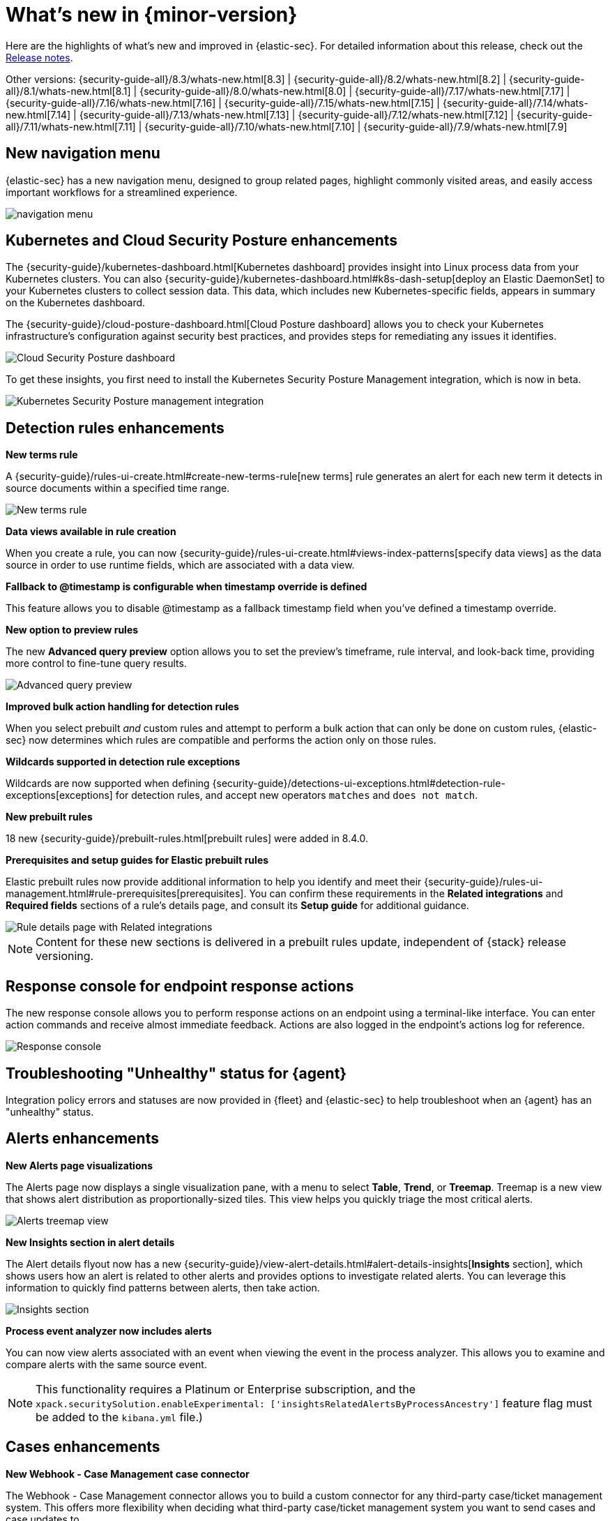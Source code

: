 [[whats-new]]
[chapter]
= What's new in {minor-version}

Here are the highlights of what’s new and improved in {elastic-sec}. For detailed information about this release, check out the <<release-notes, Release notes>>.

Other versions: {security-guide-all}/8.3/whats-new.html[8.3] | {security-guide-all}/8.2/whats-new.html[8.2] | {security-guide-all}/8.1/whats-new.html[8.1] | {security-guide-all}/8.0/whats-new.html[8.0] | {security-guide-all}/7.17/whats-new.html[7.17] | {security-guide-all}/7.16/whats-new.html[7.16] | {security-guide-all}/7.15/whats-new.html[7.15] | {security-guide-all}/7.14/whats-new.html[7.14] | {security-guide-all}/7.13/whats-new.html[7.13] | {security-guide-all}/7.12/whats-new.html[7.12] | {security-guide-all}/7.11/whats-new.html[7.11] | {security-guide-all}/7.10/whats-new.html[7.10] |
{security-guide-all}/7.9/whats-new.html[7.9]

// NOTE: The notable-highlights tagged regions are re-used in the Installation and Upgrade Guide. Full URL links are required in tagged regions.
// tag::notable-highlights[]



[discrete]
[[features-8.4]]

[discrete]
== New navigation menu

{elastic-sec} has a new navigation menu, designed to group related pages, highlight commonly visited areas, and easily access important workflows for a streamlined experience.

[role="screenshot"]
image::whats-new/images/8.4/new-nav.gif[navigation menu]

[discrete]
== Kubernetes and Cloud Security Posture enhancements

The {security-guide}/kubernetes-dashboard.html[Kubernetes dashboard] provides insight into Linux process data from your Kubernetes clusters. You can also {security-guide}/kubernetes-dashboard.html#k8s-dash-setup[deploy an Elastic DaemonSet] to your Kubernetes clusters to collect session data. This data, which includes new Kubernetes-specific fields, appears in summary on the Kubernetes dashboard.

The {security-guide}/cloud-posture-dashboard.html[Cloud Posture dashboard] allows you to check your Kubernetes infrastructure's configuration against security best practices, and provides steps for remediating any issues it identifies.

[role="screenshot"]
image::whats-new/images/8.4/cloud-sec-dashboard.png[Cloud Security Posture dashboard]

To get these insights, you first need to install the Kubernetes Security Posture Management integration, which is now in beta.

[role="screenshot"]
image::whats-new/images/8.4/ksp-integration.png[Kubernetes Security Posture management integration]

[discrete]
== Detection rules enhancements

*New terms rule*

A {security-guide}/rules-ui-create.html#create-new-terms-rule[new terms] rule generates an alert for each new term it detects in source documents within a specified time range.

[role="screenshot"]
image::whats-new/images/8.4/new-terms.png[New terms rule]


*Data views available in rule creation*

When you create a rule, you can now {security-guide}/rules-ui-create.html#views-index-patterns[specify data views] as the data source in order to use runtime fields, which are associated with a data view.

*Fallback to @timestamp is configurable when timestamp override is defined*

This feature allows you to disable @timestamp as a fallback timestamp field when you’ve defined a timestamp override.

*New option to preview rules*

The new *Advanced query preview* option allows you to set the preview's timeframe, rule interval, and look-back time, providing more control to fine-tune query results.

[role="screenshot"]
image::whats-new/images/8.4/rule-preview.png[Advanced query preview]

*Improved bulk action handling for detection rules*

When you select prebuilt _and_ custom rules and attempt to perform a bulk action that can only be done on custom rules, {elastic-sec} now determines which rules are compatible and performs the action only on those rules.

*Wildcards supported in detection rule exceptions*

Wildcards are now supported when defining {security-guide}/detections-ui-exceptions.html#detection-rule-exceptions[exceptions] for detection rules, and accept new operators `matches` and `does not match`.

*New prebuilt rules*

18 new {security-guide}/prebuilt-rules.html[prebuilt rules] were added in 8.4.0.

*Prerequisites and setup guides for Elastic prebuilt rules*

Elastic prebuilt rules now provide additional information to help you identify and meet their {security-guide}/rules-ui-management.html#rule-prerequisites[prerequisites]. You can confirm these requirements in the *Related integrations* and *Required fields* sections of a rule's details page, and consult its *Setup guide* for additional guidance.

[role="screenshot"]
image::whats-new/images/8.4/rule-details-prerequisites.png[Rule details page with Related integrations, Required fields, and Setup guide highlighted]

NOTE: Content for these new sections is delivered in a prebuilt rules update, independent of {stack} release versioning.

[discrete]
== Response console for endpoint response actions

The new response console allows you to perform response actions on an endpoint using a terminal-like interface. You can enter action commands and receive almost immediate feedback. Actions are also logged in the endpoint’s actions log for reference.

[role="screenshot"]
image::whats-new/images/8.4/response-console.png[Response console]

[discrete]
== Troubleshooting "Unhealthy" status for {agent}

Integration policy errors and statuses are now provided in {fleet} and {elastic-sec} to help troubleshoot when an {agent} has an "unhealthy" status.

[discrete]
== Alerts enhancements

*New Alerts page visualizations*

The Alerts page now displays a single visualization pane, with a menu to select *Table*, *Trend*, or *Treemap*. Treemap is a new view that shows alert distribution as proportionally-sized tiles. This view helps you quickly triage the most critical alerts.

[role="screenshot"]
image::whats-new/images/8.4/treemap-view.png[Alerts treemap view]

*New Insights section in alert details*

The Alert details flyout now has a new {security-guide}/view-alert-details.html#alert-details-insights[*Insights* section], which shows users how an alert is related to other alerts and provides options to investigate related alerts. You can leverage this information to quickly find patterns between alerts, then take action.

[role="screenshot"]
image::whats-new/images/8.4/insights.png[Insights section]

*Process event analyzer now includes alerts*

You can now view alerts associated with an event when viewing the event in the process analyzer. This allows you to examine and compare alerts with the same source event.

NOTE: This functionality requires a Platinum or Enterprise subscription, and the `xpack.securitySolution.enableExperimental: ['insightsRelatedAlertsByProcessAncestry']` feature flag must be added to the `kibana.yml` file.)

[discrete]
== Cases enhancements

*New Webhook - Case Management case connector*

The Webhook - Case Management connector allows you to build a custom connector for any third-party case/ticket management system. This offers more flexibility when deciding what third-party case/ticket management system you want to send cases and case updates to.

*New sub-feature privilege for cases*

The *Delete cases and comments* sub-feature privilege determines whether a user can delete cases and comments. Users with current `All` access to cases are automatically granted the delete privilege upon upgrading to 8.4. However, users with current `read` access to cases are not automatically granted the delete privilege upon upgrading to 8.4. An admin can modify these user privileges.

[role="screenshot"]
image::whats-new/images/8.4/cases-privs.png[Cases privileges]

[discrete]
== Endpoint enhancements

*New credential hardening protection*

You can now configure {security-guide}/configure-endpoint-integration-policy.html#attack-surface-reduction[credential hardening protection] in an integration policy. Credential hardening prevents attackers from stealing credentials stored in Windows system process memory. Turn on the toggle to remove any overly permissive access rights that aren’t required for standard interaction with the Local Security Authority Subsystem Service (LSASS).

[role="screenshot"]
image::whats-new/images/8.4/credential-hardening.png[Credential hardening protection]

*Endpoint self-healing rollback*

{security-guide}/self-healing-rollback.html[Endpoint self-healing rollback] is a new feature that rolls back file changes and processes on Windows endpoints when enabled protection features generate a prevention alert.

[discrete]
== Run query packs from an alert

When {security-guide}//alerts-run-osquery.html[running a live query] from an alert, you can now choose to run single queries or query packs.

[role="screenshot"]
image::whats-new/images/8.4/osquery.png[Run a live query]

// end::notable-highlights[]

